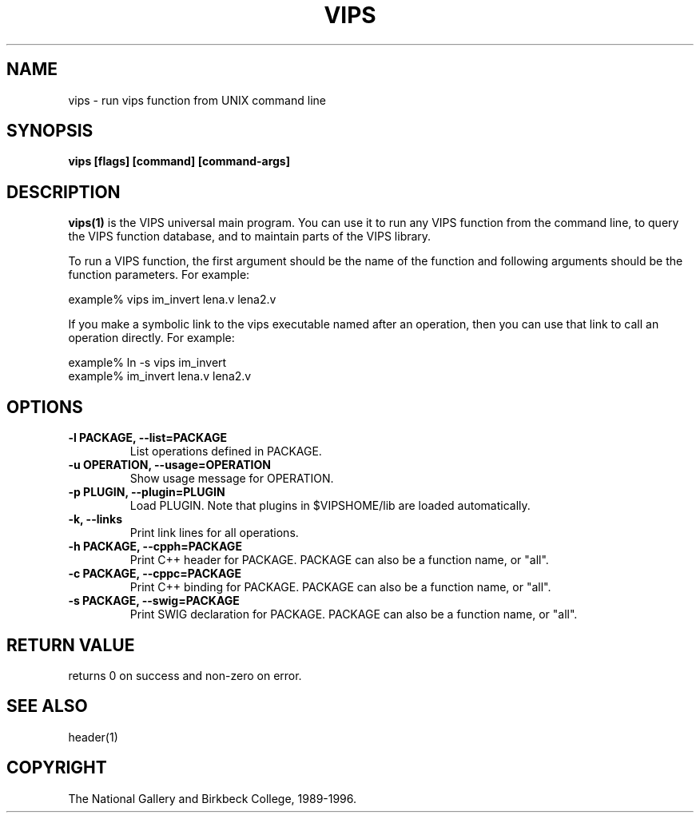 .TH VIPS 1 "30 June 1993"
.SH NAME
vips \- run vips function from UNIX command line
.SH SYNOPSIS
.B vips [flags] [command] [command-args]
.SH DESCRIPTION
.B vips(1)
is the VIPS universal main program. You can use it to run any VIPS function
from the command line, to query the VIPS function database, and to
maintain parts of the VIPS library.

To run a VIPS function, the first argument should be the name of the function
and following arguments should be the function parameters. For example:

  example% vips im_invert lena.v lena2.v

If you make a symbolic link to the vips executable named after an operation,
then you can use that link to call an operation directly. For example:

  example% ln -s vips im_invert
  example% im_invert lena.v lena2.v

.SH OPTIONS
.TP
.B -l PACKAGE, --list=PACKAGE
List operations defined in PACKAGE.

.TP
.B -u OPERATION, --usage=OPERATION     
Show usage message for OPERATION.

.TP
.B -p PLUGIN, --plugin=PLUGIN       
Load PLUGIN. Note that plugins in $VIPSHOME/lib are loaded automatically.

.TP
.B -k, --links               
Print link lines for all operations.

.TP
.B -h PACKAGE, --cpph=PACKAGE        
Print C++ header for PACKAGE. PACKAGE can also be a function name, or "all".

.TP
.B -c PACKAGE, --cppc=PACKAGE        
Print C++ binding for PACKAGE. PACKAGE can also be a function name, or "all".

.TP
.B -s PACKAGE, --swig=PACKAGE        
Print SWIG declaration for PACKAGE. PACKAGE can also be a function name, 
or "all".

.SH RETURN VALUE
returns 0 on success and non-zero on error.
.SH SEE ALSO
header(1)
.SH COPYRIGHT
The National Gallery and Birkbeck College, 1989-1996.
